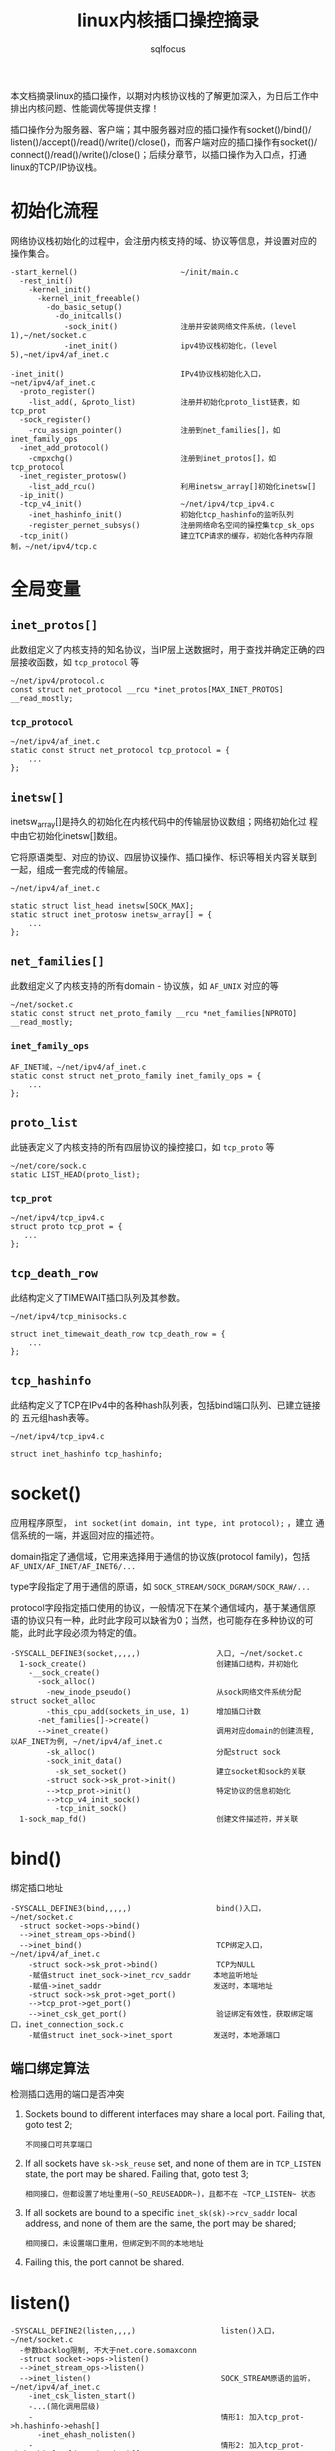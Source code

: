 #+TITLE: linux内核插口操控摘录
#+AUTHOR: sqlfocus


本文档摘录linux的插口操作，以期对内核协议栈的了解更加深入，为日后工作中
排出内核问题、性能调优等提供支撑！

插口操作分为服务器、客户端；其中服务器对应的插口操作有socket()/bind()/
listen()/accept()/read()/write()/close()，而客户端对应的插口操作有socket()/
connect()/read()/write()/close()；后续分章节，以插口操作为入口点，打通
linux的TCP/IP协议栈。

* 初始化流程
网络协议栈初始化的过程中，会注册内核支持的域、协议等信息，并设置对应的
操作集合。
  #+BEGIN_EXAMPLE
  -start_kernel()                       ~/init/main.c
    -rest_init()
      -kernel_init()
        -kernel_init_freeable()
          -do_basic_setup()
            -do_initcalls()
              -sock_init()              注册并安装网络文件系统，(level 1),~/net/socket.c
              -inet_init()              ipv4协议栈初始化，(level 5),~net/ipv4/af_inet.c
  #+END_EXAMPLE

  #+BEGIN_EXAMPLE
  -inet_init()                          IPv4协议栈初始化入口，~net/ipv4/af_inet.c
    -proto_register()
      -list_add(, &proto_list)          注册并初始化proto_list链表，如tcp_prot
    -sock_register()
      -rcu_assign_pointer()             注册到net_families[]，如inet_family_ops
    -inet_add_protocol()
      -cmpxchg()                        注册到inet_protos[]，如tcp_protocol
    -inet_register_protosw()
      -list_add_rcu()                   利用inetsw_array[]初始化inetsw[]
    -ip_init()
    -tcp_v4_init()                      ~/net/ipv4/tcp_ipv4.c
      -inet_hashinfo_init()             初始化tcp_hashinfo的监听队列
      -register_pernet_subsys()         注册网络命名空间的操控集tcp_sk_ops
    -tcp_init()                         建立TCP请求的缓存，初始化各种内存限制，~/net/ipv4/tcp.c
  #+END_EXAMPLE

* 全局变量
** ~inet_protos[]~
此数组定义了内核支持的知名协议，当IP层上送数据时，用于查找并确定正确的四
层接收函数，如 =tcp_protocol= 等
  #+BEGIN_EXAMPLE
  ~/net/ipv4/protocol.c
  const struct net_protocol __rcu *inet_protos[MAX_INET_PROTOS] __read_mostly;
  #+END_EXAMPLE

*** ~tcp_protocol~
  #+BEGIN_EXAMPLE
  ~/net/ipv4/af_inet.c
  static const struct net_protocol tcp_protocol = {
      ...
  };
  #+END_EXAMPLE
    
** ~inetsw[]~
inetsw_array[]是持久的初始化在内核代码中的传输层协议数组；网络初始化过
程中由它初始化inetsw[]数组。

它将原语类型、对应的协议、四层协议操作、插口操作、标识等相关内容关联到
一起，组成一套完成的传输层。
  #+BEGIN_EXAMPLE
  ~/net/ipv4/af_inet.c

  static struct list_head inetsw[SOCK_MAX];
  static struct inet_protosw inetsw_array[] = {
      ...
  };
  #+END_EXAMPLE

** ~net_families[]~
此数组定义了内核支持的所有domain - 协议族，如 =AF_UNIX= 对应的等
  #+BEGIN_EXAMPLE
  ~/net/socket.c
  static const struct net_proto_family __rcu *net_families[NPROTO] __read_mostly;
  #+END_EXAMPLE

*** ~inet_family_ops~
  #+BEGIN_EXAMPLE
  AF_INET域，~/net/ipv4/af_inet.c
  static const struct net_proto_family inet_family_ops = {
      ...
  };
  #+END_EXAMPLE

** ~proto_list~
此链表定义了内核支持的所有四层协议的操控接口，如 =tcp_proto= 等
  #+BEGIN_EXAMPLE
  ~/net/core/sock.c
  static LIST_HEAD(proto_list);
  #+END_EXAMPLE

*** ~tcp_prot~
  #+BEGIN_EXAMPLE
  ~/net/ipv4/tcp_ipv4.c
  struct proto tcp_prot = {
     ...
  };
  #+END_EXAMPLE

** ~tcp_death_row~
此结构定义了TIMEWAIT插口队列及其参数。
  #+BEGIN_EXAMPLE
  ~/net/ipv4/tcp_minisocks.c

  struct inet_timewait_death_row tcp_death_row = {
      ...
  };
  #+END_EXAMPLE

** ~tcp_hashinfo~
此结构定义了TCP在IPv4中的各种hash队列表，包括bind端口队列、已建立链接的
五元组hash表等。
  #+BEGIN_EXAMPLE
  ~/net/ipv4/tcp_ipv4.c

  struct inet_hashinfo tcp_hashinfo;
  #+END_EXAMPLE

* socket()
应用程序原型， =int socket(int domain, int type, int protocol);= ，建立
通信系统的一端，并返回对应的描述符。

domain指定了通信域，它用来选择用于通信的协议族(protocol family)，包括
=AF_UNIX/AF_INET/AF_INET6/...= 

type字段指定了用于通信的原语，如 =SOCK_STREAM/SOCK_DGRAM/SOCK_RAW/...=

protocol字段指定插口使用的协议，一般情况下在某个通信域内，基于某通信原
语的协议只有一种，此时此字段可以缺省为0；当然，也可能存在多种协议的可
能，此时此字段必须为特定的值。
  #+BEGIN_EXAMPLE
  -SYSCALL_DEFINE3(socket,,,,,)                 入口, ~/net/socket.c
    1-sock_create()                             创建插口结构，并初始化
      -__sock_create()
        -sock_alloc()
          -new_inode_pseudo()                   从sock网络文件系统分配struct socket_alloc
          -this_cpu_add(sockets_in_use, 1)      增加插口计数
        -net_families[]->create()
        -->inet_create()                        调用对应domain的创建流程, 以AF_INET为例, ~/net/ipv4/af_inet.c
          -sk_alloc()                           分配struct sock
          -sock_init_data()
            -sk_set_socket()                    建立socket和sock的关联
          -struct sock->sk_prot->init()
          -->tcp_prot->init()                   特定协议的信息初始化
          -->tcp_v4_init_sock()
            -tcp_init_sock()
    1-sock_map_fd()                             创建文件描述符，并关联
  #+END_EXAMPLE

* bind()
绑定插口地址
  #+BEGIN_EXAMPLE
  -SYSCALL_DEFINE3(bind,,,,,)                   bind()入口，~/net/socket.c
    -struct socket->ops->bind()
    -->inet_stream_ops->bind()
    -->inet_bind()                              TCP绑定入口，~/net/ipv4/af_inet.c
      -struct sock->sk_prot->bind()             TCP为NULL
      -赋值struct inet_sock->inet_rcv_saddr     本地监听地址
      -赋值->inet_saddr                         发送时，本端地址
      -struct sock->sk_prot->get_port()
      -->tcp_prot->get_port()
      -->inet_csk_get_port()                    验证绑定有效性，获取绑定端口，inet_connection_sock.c
      -赋值struct inet_sock->inet_sport         发送时，本地源端口
  #+END_EXAMPLE

** 端口绑定算法
检测插口选用的端口是否冲突 
 1. Sockets bound to different interfaces may share a local port.
    Failing that, goto test 2;
      : 不同接口可共享端口
 2. If all sockets have ~sk->sk_reuse~ set, and none of them are in
    ~TCP_LISTEN~ state, the port may be shared.
    Failing that, goto test 3;
      : 相同接口，但都设置了地址重用(~SO_REUSEADDR~)，且都不在 ~TCP_LISTEN~ 状态
 3. If all sockets are bound to a specific ~inet_sk(sk)->rcv_saddr~ local
    address, and none of them are the same, the port may be
    shared;
      : 相同接口，未设置端口重用，但绑定到不同的本地地址
 4. Failing this, the port cannot be shared.
 
* listen()
  #+BEGIN_EXAMPLE
  -SYSCALL_DEFINE2(listen,,,,)                   listen()入口，~/net/socket.c
    -参数backlog限制, 不大于net.core.somaxconn
    -struct socket->ops->listen()
    -->inet_stream_ops->listen()
    -->inet_listen()                             SOCK_STREAM原语的监听，~/net/ipv4/af_inet.c
      -inet_csk_listen_start()
      -...(简化调用层级)
      -                                          情形1: 加入tcp_prot->h.hashinfo->ehash[]
        -inet_ehash_nolisten()
      -                                          情形2: 加入tcp_prot->h.hashinfo->listening_hash[]
        -hlist_add_head_rcu()
        -sock_prot_inuse_add()
  #+END_EXAMPLE

* DONE accept()
  CLOSED: [2016-11-28 Mon 10:54]
本出只摘录了accept()系统调用的表面处理流程，即从ACCEPT队列获取已完成
三次握手的协议插口；而ACCEPT队列形成所对应的底层三次握手流程未涉猎。
  #+BEGIN_EXAMPLE
  -SYSCALL_DEFINE3(accept,,,,,,)                 accept()入口，~/net/socket.c
    -sys_accept4()
      -sock_alloc()                              分配BSD层插口
      -get_unused_fd_flags()                     分配未使用的fd描述符
      -sock_alloc_file()                         分配对应的文件
      -struct socket->ops->accept()              BSD插口层操控函数
      -->inet_stream_ops->accept()
      -->inet_accept()
        -struct sock->sk_prot->accept()          特定于协议的操控函数
        -->tcp_prot->accept()
        -->inet_csk_accept()
          -reqsk_queue_remove()                  从ACCEPT队列获取完成三次握手的插口
      -fd_install()                              建立fd和file的对应关系
  #+END_EXAMPLE

* DONE connect()
  CLOSED: [2016-11-28 Mon 10:07]
此处仅仅是脉络式摘录，代码中关于路由、报文构造等也未注解，仅关注TCP、插
口状态机变更；待后续遇到问题，以问题驱动进一步注解。

  #+BEGIN_EXAMPLE
  -SYSCALL_DEFINE3(connect,,,,,,)               connect()入口，~/net/socket.c
    -struct socket->ops->connect()
    -->inet_stream_ops->connect()
    -->inet_stream_connect()
      -__inet_stream_connect()                  干实事儿的入口，~/net/ipv4/af_inet.c
        -struct sock->sk_prot->connect
        -->tcp_prot->connect()
        -->tcp_v4_connect()                     发起链接请求，~/net/ipv4/tcp_ipv4.c
          -tcp_connect()                        构建并发送SYN报文
        -inet_wait_for_connect()                等待建立链接
        -设置struct socket->state = SS_CONNECTED
  #+END_EXAMPLE

* TODO 三次握手
ab

* TODO 快速打开fastopen
ab

* 参考
 - [[追踪Linux TCPIP代码运行]]
